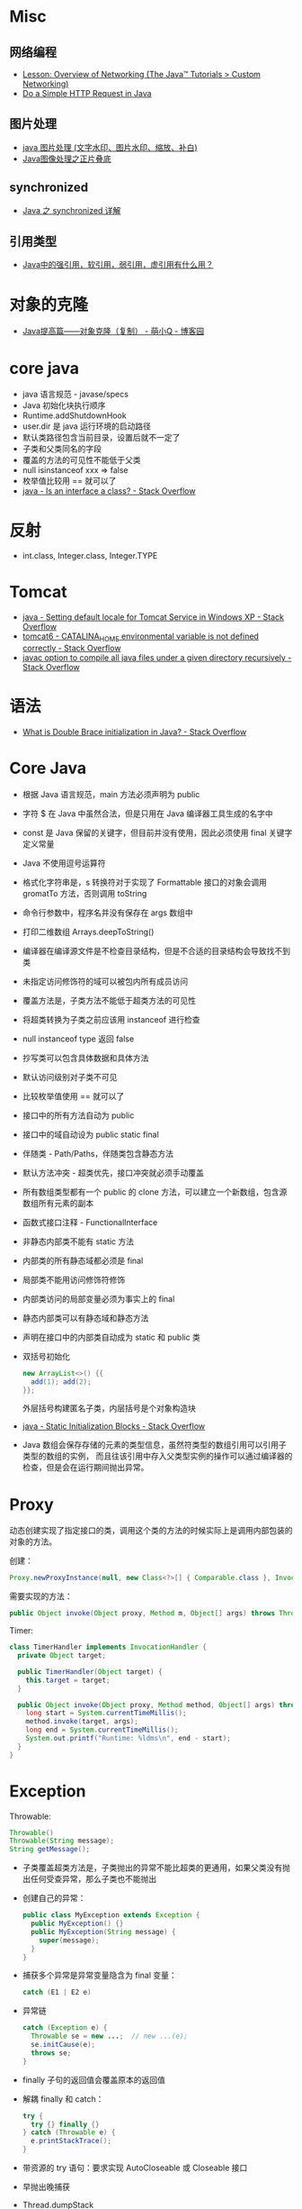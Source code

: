 * Misc
** 网络编程
   + [[https://docs.oracle.com/javase/tutorial/networking/overview/index.html][Lesson: Overview of Networking (The Java™ Tutorials > Custom Networking)]]
   + [[https://www.baeldung.com/java-http-request][Do a Simple HTTP Request in Java]]

** 图片处理
   + [[https://www.cnblogs.com/XL-Liang/archive/2011/12/14/2287566.html][java 图片处理 (文字水印、图片水印、缩放、补白)]]
   + [[https://segmentfault.com/a/1190000011388060][Java图像处理之正片叠底]]

** synchronized
   + [[https://juejin.im/post/594a24defe88c2006aa01f1c][Java 之 synchronized 详解]]

** 引用类型
   + [[https://www.zhihu.com/question/37401125][Java中的强引用，软引用，弱引用，虚引用有什么用？]]

* 对象的克隆
  + [[https://www.cnblogs.com/Qian123/p/5710533.html][Java提高篇——对象克隆（复制） - 萌小Q - 博客园]]

* core java
  + java 语言规范 - javase/specs
  + Java 初始化块执行顺序
  + Runtime.addShutdownHook
  + user.dir 是 java 运行环境的启动路径
  + 默认类路径包含当前目录，设置后就不一定了
  + 子类和父类同名的字段
  + 覆盖的方法的可见性不能低于父类
  + null isinstanceof xxx => false
  + 枚举值比较用 == 就可以了
  + [[https://stackoverflow.com/questions/11720288/is-an-interface-a-class][java - Is an interface a class? - Stack Overflow]]

* 反射
  + int.class, Integer.class, Integer.TYPE

* Tomcat
  + [[https://stackoverflow.com/questions/1153521/setting-default-locale-for-tomcat-service-in-windows-xp][java - Setting default locale for Tomcat Service in Windows XP - Stack Overflow]]
  + [[https://stackoverflow.com/questions/9361623/catalina-home-environmental-variable-is-not-defined-correctly][tomcat6 - CATALINA_HOME environmental variable is not defined correctly - Stack Overflow]]
  + [[https://stackoverflow.com/questions/6623161/javac-option-to-compile-all-java-files-under-a-given-directory-recursively][javac option to compile all java files under a given directory recursively - Stack Overflow]]

* 语法
  + [[https://stackoverflow.com/questions/1958636/what-is-double-brace-initialization-in-java][What is Double Brace initialization in Java? - Stack Overflow]]
* Core Java
  + 根据 Java 语言规范，main 方法必须声明为 public
  + 字符 $ 在 Java 中虽然合法，但是只用在 Java 编译器工具生成的名字中
  + const 是 Java 保留的关键字，但目前并没有使用，因此必须使用 final 关键字定义常量
  + Java 不使用逗号运算符
  + 格式化字符串是，s 转换符对于实现了 Formattable 接口的对象会调用 gromatTo 方法，否则调用 toString
  + 命令行参数中，程序名并没有保存在 args 数组中
  + 打印二维数组 Arrays.deepToString()
  + 编译器在编译源文件是不检查目录结构，但是不合适的目录结构会导致找不到类
  + 未指定访问修饰符的域可以被包内所有成员访问
  + 覆盖方法是，子类方法不能低于超类方法的可见性
  + 将超类转换为子类之前应该用 instanceof 进行检查
  + null instanceof type 返回 false
  + 抄写类可以包含具体数据和具体方法
  + 默认访问级别对子类不可见
  + 比较枚举值使用 == 就可以了
  + 接口中的所有方法自动为 public
  + 接口中的域自动设为 public static final
  + 伴随类 - Path/Paths，伴随类包含静态方法
  + 默认方法冲突 - 超类优先，接口冲突就必须手动覆盖
  + 所有数组类型都有一个 public 的 clone 方法，可以建立一个新数组，包含源数组所有元素的副本
  + 函数式接口注释 - FunctionalInterface
  + 非静态内部类不能有 static 方法
  + 内部类的所有静态域都必须是 final
  + 局部类不能用访问修饰符修饰
  + 内部类访问的局部变量必须为事实上的 final
  + 静态内部类可以有静态域和静态方法
  + 声明在接口中的内部类自动成为 static 和 public 类
  + 双括号初始化
    #+BEGIN_SRC java
      new ArrayList<>() {{
        add(1); add(2);
      }};
    #+END_SRC

    外层括号构建匿名子类，内层括号是个对象构造块
  + [[https://stackoverflow.com/questions/2420389/static-initialization-blocks][java - Static Initialization Blocks - Stack Overflow]]
  + Java 数组会保存存储的元素的类型信息，虽然符类型的数组引用可以引用子类型的数组的实例，
    而且往该引用中存入父类型实例的操作可以通过编译器的检查，但是会在运行期间抛出异常。

* Proxy
  动态创建实现了指定接口的类，调用这个类的方法的时候实际上是调用内部包装的对象的方法。

  创建：
  #+BEGIN_SRC java
    Proxy.newProxyInstance(null, new Class<?>[] { Comparable.class }, InvocationHandler);
  #+END_SRC

  需要实现的方法：
  #+BEGIN_SRC java
    public Object invoke(Object proxy, Method m, Object[] args) throws Throwable {}
  #+END_SRC

  Timer:
  #+BEGIN_SRC java
    class TimerHandler implements InvocationHandler {
      private Object target;

      public TimerHandler(Object target) {
        this.target = target;
      }

      public Object invoke(Object proxy, Method method, Object[] args) throws Throwable {
        long start = System.currentTimeMillis();
        method.invoke(target, args);
        long end = System.currentTimeMillis();
        System.out.printf("Runtime: %ldms\n", end - start);
      }
    }
  #+END_SRC

* Exception
  Throwable:
  #+BEGIN_SRC java
    Throwable()
    Throwable(String message);
    String getMessage();
  #+END_SRC

  + 子类覆盖超类方法是，子类抛出的异常不能比超类的更通用，如果父类没有抛出任何受查异常，那么子类也不能抛出
  + 创建自己的异常：
    #+BEGIN_SRC java
      public class MyException extends Exception {
        public MyException() {}
        public MyException(String message) {
          super(message);
        }
      }
    #+END_SRC
  + 捕获多个异常是异常变量隐含为 final 变量：
    #+BEGIN_SRC java
      catch (E1 | E2 e)
    #+END_SRC
  + 异常链
    #+BEGIN_SRC java
      catch (Exception e) {
        Throwable se = new ...;  // new ...(e);
        se.initCause(e);
        throws se;
      }
    #+END_SRC
  + finally 子句的返回值会覆盖原本的返回值
  + 解耦 finally 和 catch：
    #+BEGIN_SRC java
      try {
        try {} finally {}
      } catch (Throwable e) {
        e.printStackTrace();
      }
    #+END_SRC
  + 带资源的 try 语句：要求实现 AutoCloseable 或 Closeable 接口
  + 早抛出晚捕获
  + Thread.dumpStack
  + java -verbose 观察类的加载过程
  + -Xlint 选项对常见问题进行检查

* 泛型
  + [[https://www.cnblogs.com/wuqinglong/p/9456193.html][Java泛型类型擦除以及类型擦除带来的问题 - 蜗牛大师 - 博客园]]

  + 泛型的类型检查是在 *编译前* 进行的
  + 类型参数放在修饰符后面返回值类型前面
  + 泛型方法的使用 - ~Object.<Class>method~
  + 限定类型： <T extends A & B>
  + 约束
    1. 运行时类型查询只能获取原始类型（反射）
    2. 不能实例化参数化类型的数组：
       #+BEGIN_SRC java
         Pair<String>[] table = new Pair<>[10]; // error
       #+END_SRC
       这会带来潜在的问题。
    3. 不能实例化类型变量
    4. 不能创造泛型数组 - 看一下 JDK 源码中的集合实现好了
    5. 泛型类的今天上下文中类型变量无效
  + 不能捕获或抛出泛型异常
  + Pair<Child> 是 Pair<? extends Super> 的子类
  + 通配符捕获：
    #+BEGIN_SRC java
      public static <T> void helper(Pair<T> p) {
        ...;
      }

      public static void swap(Pair<?> p) {
        helper(p);
      }
    #+END_SRC

* 集合
  + 自定义集合时可以继承 AbstractXXX
  + 迭代器位于两个元素之间
  + 轻量级集合包装器

* 并发
  + 理解原子性时需要记住：读取、计算、写入是可能被分开的

* 初始化块
  + 类加载时执行静态初始化块
  + 创造对象时按照块的出现顺序执行不同的初始化块

* 数组
  + 数组克隆对于数值类型来说是安全的，对于对象来说只是克隆了引用
